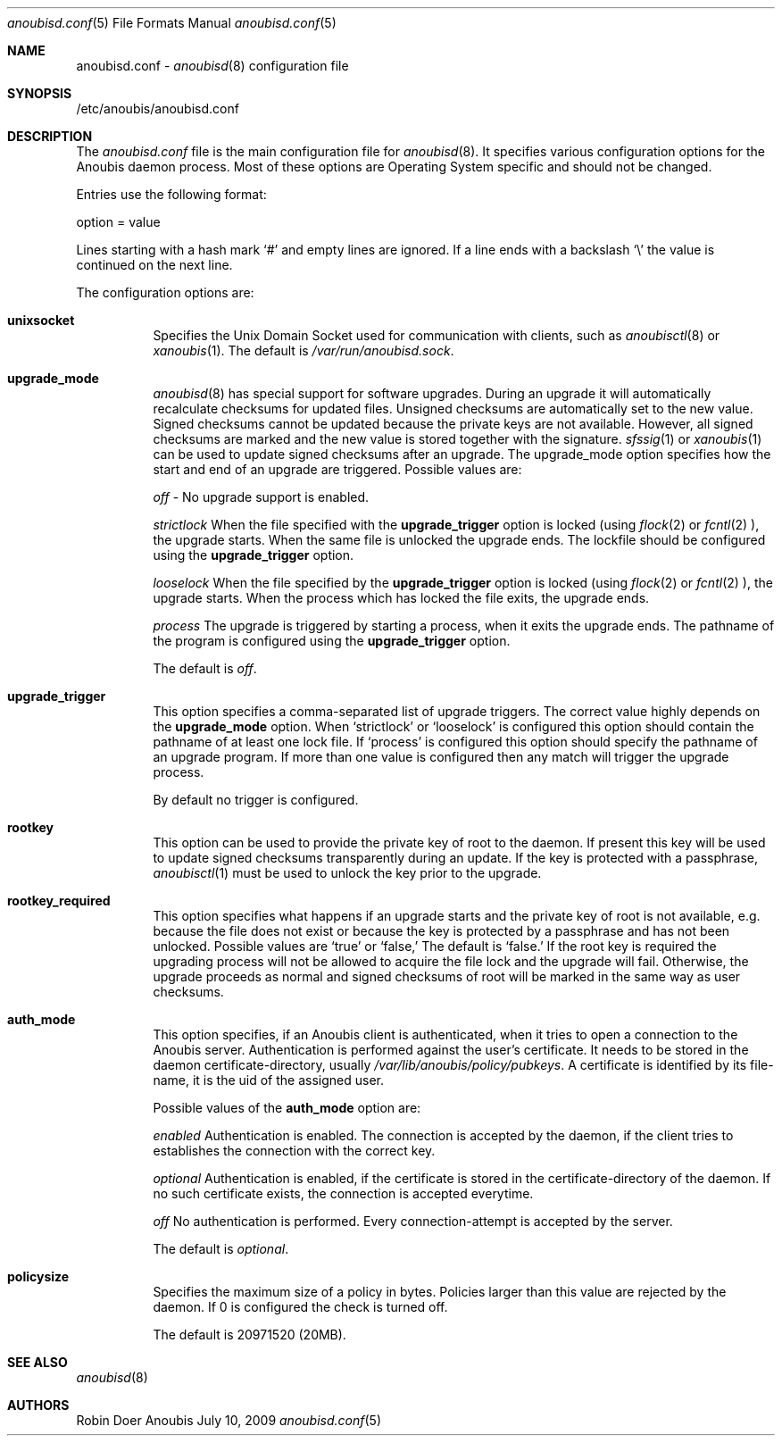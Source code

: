 .\"	$OpenBSD: mdoc.template,v 1.9 2004/07/02 10:36:57 jmc Exp $
.\"
.\" Copyright (c) 2009 GeNUA mbH <info@genua.de>
.\"
.\" All rights reserved.
.\"
.\" Redistribution and use in source and binary forms, with or without
.\" modification, are permitted provided that the following conditions
.\" are met:
.\" 1. Redistributions of source code must retain the above copyright
.\"    notice, this list of conditions and the following disclaimer.
.\" 2. Redistributions in binary form must reproduce the above copyright
.\"    notice, this list of conditions and the following disclaimer in the
.\"    documentation and/or other materials provided with the distribution.
.\"
.\" THIS SOFTWARE IS PROVIDED BY THE COPYRIGHT HOLDERS AND CONTRIBUTORS
.\" "AS IS" AND ANY EXPRESS OR IMPLIED WARRANTIES, INCLUDING, BUT NOT
.\" LIMITED TO, THE IMPLIED WARRANTIES OF MERCHANTABILITY AND FITNESS FOR
.\" A PARTICULAR PURPOSE ARE DISCLAIMED. IN NO EVENT SHALL THE COPYRIGHT
.\" OWNER OR CONTRIBUTORS BE LIABLE FOR ANY DIRECT, INDIRECT, INCIDENTAL,
.\" SPECIAL, EXEMPLARY, OR CONSEQUENTIAL DAMAGES (INCLUDING, BUT NOT LIMITED
.\" TO, PROCUREMENT OF SUBSTITUTE GOODS OR SERVICES; LOSS OF USE, DATA, OR
.\" PROFITS; OR BUSINESS INTERRUPTION) HOWEVER CAUSED AND ON ANY THEORY OF
.\" LIABILITY, WHETHER IN CONTRACT, STRICT LIABILITY, OR TORT (INCLUDING
.\" NEGLIGENCE OR OTHERWISE) ARISING IN ANY WAY OUT OF THE USE OF THIS
.\" SOFTWARE, EVEN IF ADVISED OF THE POSSIBILITY OF SUCH DAMAGE.
.\"
.Dd July 10, 2009
.Dt anoubisd.conf 5
.Os Anoubis
.Sh NAME
anoubisd.conf \-
.Xr anoubisd 8
configuration file
.Sh SYNOPSIS
/etc/anoubis/anoubisd.conf
.Sh DESCRIPTION
The
.Ar anoubisd.conf
file is the main configuration file for
.Xr anoubisd 8 .
It specifies various configuration options for the Anoubis daemon
process. Most of these options are Operating System specific and should
not be changed.
.Pp
Entries use the following format:
.Pp
option = value
.Pp
Lines starting with a hash mark
.Sq #
and empty lines are ignored. If a line ends with a backslash
.Sq \e
the value is continued on the next line.
.Pp
The configuration options are:
.Bl -tag -width Ds
.It \fBunixsocket\fP
Specifies the Unix Domain Socket used for communication with
clients, such as
.Xr anoubisctl 8
or
.Xr xanoubis 1 .
The default is
.Ar /var/run/anoubisd.sock .
.It \fBupgrade_mode\fP
.Xr anoubisd 8
has special support for software upgrades.
During an upgrade it will automatically recalculate checksums for
updated files.
Unsigned checksums are automatically set to the new value.
Signed checksums cannot be updated because the private keys are not available.
However, all signed checksums are marked and the new value is stored together
with the signature.
.Xr sfssig 1
or
.Xr xanoubis 1
can be used to update signed checksums after an upgrade.
The upgrade_mode option specifies how the start and end of an upgrade are
triggered.
Possible values are:
.Pp
.Ar off
- No upgrade support is enabled.
.Pp
.Ar strictlock
When the file specified with the \fBupgrade_trigger\fP option is
locked (using
.Xr flock 2
or
.Xr fcntl 2
), the upgrade starts. When the same file is unlocked
the upgrade ends.
The lockfile should be configured using the \fBupgrade_trigger\fP option.
.Pp
.Ar looselock
When the file specified by the \fBupgrade_trigger\fP option is
locked (using
.Xr flock 2
or
.Xr fcntl 2
), the upgrade starts.
When the process which has locked the file exits, the upgrade ends.
.Pp
.Ar process
The upgrade is triggered by starting a process, when it exits the
upgrade ends. The pathname of the program is configured using the
\fBupgrade_trigger\fP option.
.Pp
The default is
.Ar off .
.It \fBupgrade_trigger\fP
This option specifies a comma-separated list of upgrade triggers.
The correct value highly depends on the \fBupgrade_mode\fP option.
When
.Sq strictlock
or
.Sq looselock
is configured this option should contain the pathname of
at least one lock file. If
.Sq process
is configured this option should specify
the pathname of an upgrade program. If more than one value is
configured then any match will trigger the upgrade process.
.Pp
By default no trigger is configured.
.Pp
.It \fBrootkey\fP
This option can be used to provide the private key of root to the daemon.
If present this key will be used to update signed checksums transparently
during an update.
If the key is protected with a passphrase,
.Xr anoubisctl 1
must be used to unlock the key prior to the upgrade.
.It \fBrootkey_required\fP
This option specifies what happens if an upgrade starts and the private
key of root is not available, e.g. because the file does not exist or
because the key is protected by a passphrase and has not been unlocked.
Possible values are
.Sq true
or
.Sq false,
The default is
.Sq false.
If the root key is required the upgrading process will not be allowed
to acquire the file lock and the upgrade will fail.
Otherwise, the upgrade proceeds as normal and signed checksums of root
will be marked in the same way as user checksums.
.Pp
.It \fBauth_mode\fP
This option specifies, if an Anoubis client is authenticated, when it
tries to open a connection to the Anoubis server.
Authentication is performed against the user's certificate.
It needs to be stored in the daemon certificate-directory, usually
.Ar /var/lib/anoubis/policy/pubkeys .
A certificate is identified by its file-name, it is the uid of the assigned
user.
.Pp
Possible values of the \fBauth_mode\fP option are:
.Pp
.Ar enabled
Authentication is enabled.
The connection is accepted by the daemon, if the client tries to establishes
the connection with the correct key.
.Pp
.Ar optional
Authentication is enabled, if the certificate is stored in the
certificate-directory of the daemon.
If no such certificate exists, the connection is accepted everytime.
.Pp
.Ar off
No authentication is performed.
Every connection-attempt is accepted by the server.
.Pp
The default is
.Ar optional .
.Pp
.It \fBpolicysize\fP
Specifies the maximum size of a policy in bytes.
Policies larger than this value are rejected by the daemon.
If 0 is configured the check is turned off.
.Pp
The default is 20971520 (20MB).
.El
.Sh SEE ALSO
.Xr anoubisd 8
.Sh AUTHORS
Robin Doer
